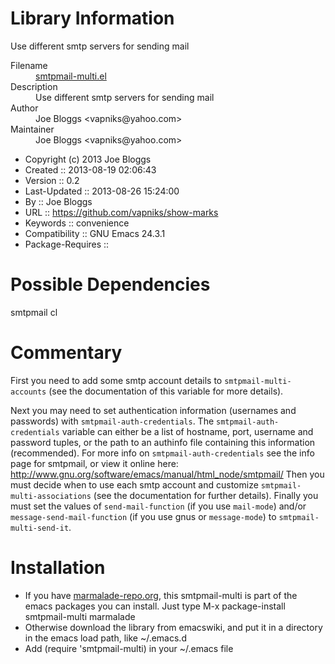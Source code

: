 * Library Information
 Use different smtp servers for sending mail

 - Filename :: [[file:mark.el][smtpmail-multi.el]]
 - Description ::  Use different smtp servers for sending mail
 - Author :: Joe Bloggs <vapniks@yahoo.com>
 - Maintainer :: Joe Bloggs <vapniks@yahoo.com>
 - Copyright (c) 2013 Joe Bloggs
 - Created :: 2013-08-19 02:06:43
 - Version :: 0.2
 - Last-Updated :: 2013-08-26 15:24:00
 -           By :: Joe Bloggs
 - URL :: https://github.com/vapniks/show-marks
 - Keywords :: convenience
 - Compatibility :: GNU Emacs 24.3.1
 - Package-Requires :: 

* Possible Dependencies
smtpmail cl
* Commentary
First you need to add some smtp account details to ~smtpmail-multi-accounts~ (see the documentation
of this variable for more details).

Next you may need to set authentication information (usernames and passwords) with ~smtpmail-auth-credentials~. 
The ~smtpmail-auth-credentials~ variable can either be a list of hostname, port, username
and password tuples, or the path to an authinfo file containing this information (recommended).
For more info on ~smtpmail-auth-credentials~ see the info page for smtpmail, or view it online
here: http://www.gnu.org/software/emacs/manual/html_node/smtpmail/
Then you must decide when to use each smtp account and customize ~smtpmail-multi-associations~
(see the documentation for further details).
Finally you must set the values of ~send-mail-function~ (if you use ~mail-mode~) and/or
~message-send-mail-function~ (if you use gnus or ~message-mode~) to ~smtpmail-multi-send-it~.

* Installation

 - If you have [[http://www.marmalade-repo.org/][marmalade-repo.org]], this smtpmail-multi is part of the emacs packages you can install.  
   Just type M-x package-install smtpmail-multi marmalade 
 - Otherwise download the library from emacswiki, and put it in a directory in the emacs load path, 
   like ~/.emacs.d
 - Add (require 'smtpmail-multi) in your ~/.emacs file

